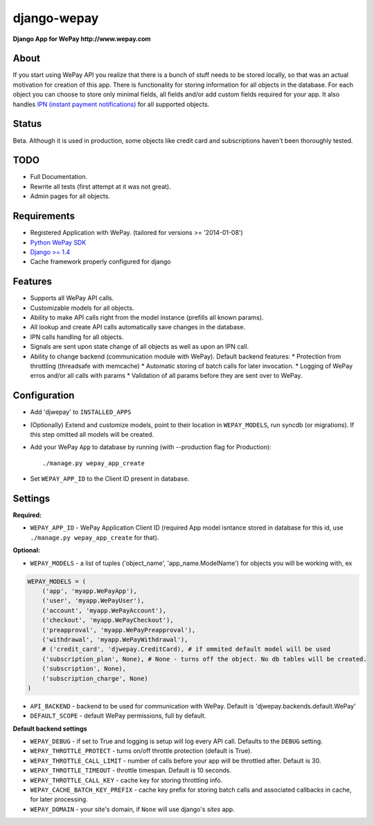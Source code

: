 ######################################################################
django-wepay
######################################################################

**Django App for WePay http://www.wepay.com**

About
-----

If you start using WePay API you realize that there is a bunch of stuff needs to
be stored locally, so that was an actual motivation for creation of this
app. There is functionality for storing information for all objects in the
database. For each object you can choose to store only minimal fields,
all fields and/or add custom fields required for your app. It also handles `IPN
(instant payment notifications) <https://www.wepay.com/developer/tutorial/ipn>`_
for all supported objects. 

Status
------

Beta. Although it is used in production, some objects like credit card and
subscriptions haven't been thoroughly tested.

TODO
----

* Full Documentation.
* Rewrite all tests (first attempt at it was not great).
* Admin pages for all objects.

Requirements
------------

* Registered Application with WePay. (tailored for versions >= '2014-01-08')
* `Python WePay SDK <https://github.com/lehins/python-wepay>`_
* `Django >= 1.4 <https://www.djangoproject.com/>`_
* Cache framework properly configured for django

Features
--------

* Supports all WePay API calls.
* Customizable models for all objects.
* Ability to make API calls right from the model instance (prefills all known params).
* All lookup and create API calls automatically save changes in the database.
* IPN calls handling for all objects. 
* Signals are sent upon state change of all objects as well as upon an IPN call.
* Ability to change backend (communication module with WePay). Default backend features:
  * Protection from throttling (threadsafe with memcache)
  * Automatic storing of batch calls for later invocation.
  * Logging of WePay erros and/or all calls with params
  * Validation of all params before they are sent over to WePay.

Configuration
-------------

* Add 'djwepay' to ``INSTALLED_APPS``
* (Optionally) Extend and customize models, point to their location in
  ``WEPAY_MODELS``, run syncdb (or migrations). If this step omitted all models
  will be created.
* Add your WePay ``App`` to database by running (with --production flag for Production)::
    
    ./manage.py wepay_app_create
    
* Set ``WEPAY_APP_ID`` to the Client ID present in database.


Settings
--------

**Required:**

* ``WEPAY_APP_ID`` - WePay Application Client ID (required App model isntance
  stored in database for this id, use ``./manage.py wepay_app_create`` for that).

**Optional:**

* ``WEPAY_MODELS`` - a list of tuples ('object_name', 'app_name.ModelName') for
  objects you will be working with, ex

.. code-block:: python

    WEPAY_MODELS = (
        ('app', 'myapp.WePayApp'),
        ('user', 'myapp.WePayUser'),
        ('account', 'myapp.WePayAccount'),
        ('checkout', 'myapp.WePayCheckout'),
        ('preapproval', 'myapp.WePayPreapproval'),
        ('withdrawal', 'myapp.WePayWithdrawal'),
        # ('credit_card', 'djwepay.CreditCard), # if ommited default model will be used
        ('subscription_plan', None), # None - turns off the object. No db tables will be created.
        ('subscription', None),
        ('subscription_charge', None)
    )

* ``API_BACKEND`` - backend to be used for communication with WePay. Default is
  'djwepay.backends.default.WePay'
* ``DEFAULT_SCOPE`` - default WePay permissions, full by default.

**Default backend settings**

* ``WEPAY_DEBUG`` - if set to True and logging is setup will log every API
  call. Defaults to the ``DEBUG`` setting.
* ``WEPAY_THROTTLE_PROTECT`` - turns on/off throttle protection (default is True).
* ``WEPAY_THROTTLE_CALL_LIMIT`` - number of calls before your app will be
  throttled after. Default is 30.
* ``WEPAY_THROTTLE_TIMEOUT`` - throttle timespan. Default is 10 seconds.
* ``WEPAY_THROTTLE_CALL_KEY`` - cache key for storing throttling info.
* ``WEPAY_CACHE_BATCH_KEY_PREFIX`` - cache key prefix for storing batch calls
  and associated callbacks in cache, for later processing.
* ``WEPAY_DOMAIN`` - your site's domain, if ``None`` will use django's `sites` app.

